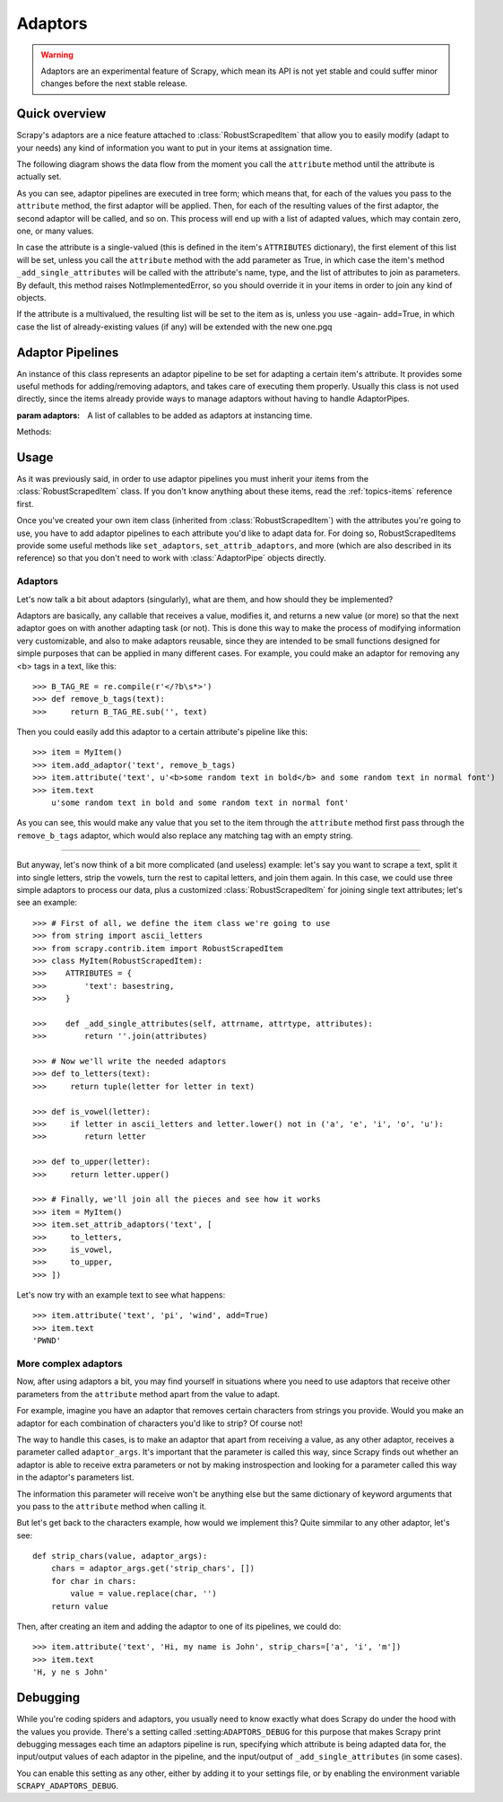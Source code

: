 .. _topics-adaptors:

========
Adaptors
========

.. warning::
   
   Adaptors are an experimental feature of Scrapy, which mean its API is not
   yet stable and could suffer minor changes before the next stable release.

Quick overview
==============

Scrapy's adaptors are a nice feature attached to :class:`RobustScrapedItem`
that allow you to easily modify (adapt to your needs) any kind of information
you want to put in your items at assignation time.

The following diagram shows the data flow from the moment you call the
``attribute`` method until the attribute is actually set.

.. image:: _images/adaptors_diagram.png

As you can see, adaptor pipelines are executed in tree form; which means that,
for each of the values you pass to the ``attribute`` method, the first adaptor
will be applied. Then, for each of the resulting values of the first adaptor,
the second adaptor will be called, and so on.  This process will end up with a
list of adapted values, which may contain zero, one, or many values.

In case the attribute is a single-valued (this is defined in the item's
``ATTRIBUTES`` dictionary), the first element of this list will be set, unless
you call the ``attribute`` method with the add parameter as True, in which case
the item's method ``_add_single_attributes`` will be called with the
attribute's name, type, and the list of attributes to join as parameters.  By
default, this method raises NotImplementedError, so you should override it in
your items in order to join any kind of objects.

If the attribute is a multivalued, the resulting list will be set to the item
as is, unless you use -again- add=True, in which case the list of
already-existing values (if any) will be extended with the new one.pgq

Adaptor Pipelines
=================

.. class:: AdaptorPipe(adaptors=None)

    An instance of this class represents an adaptor pipeline to be set for
    adapting a certain item's attribute.  It provides some useful methods for
    adding/removing adaptors, and takes care of executing them properly.
    Usually this class is not used directly, since the items already provide
    ways to manage adaptors without having to handle AdaptorPipes.

    :param adaptors: A list of callables to be added as adaptors at
        instancing time.

    Methods:

    .. method:: add_adaptor(adaptor, position=None)

        This method is used for adding adaptors to the pipeline given
        a certain position.

        :param adaptor: Any callable that works as an adaptor
        :param position: An integer meaning the position in which the adaptor
            will be inserted. If it's None the adaptor will be appended at
            the end of the pipeline.

Usage
=====

As it was previously said, in order to use adaptor pipelines you must inherit
your items from the :class:`RobustScrapedItem` class.  If you don't know
anything about these items, read the :ref:`topics-items` reference first.

Once you've created your own item class (inherited from
:class:`RobustScrapedItem`) with the attributes you're going to use, you have
to add adaptor pipelines to each attribute you'd like to adapt data for.  For
doing so, RobustScrapedItems provide some useful methods like ``set_adaptors``,
``set_attrib_adaptors``, and more (which are also described in its reference)
so that you don't need to work with :class:`AdaptorPipe` objects directly.

Adaptors
--------

Let's now talk a bit about adaptors (singularly), what are them, and how
should they be implemented?

Adaptors are basically, any callable that receives
a value, modifies it, and returns a new value (or more) so that the next
adaptor goes on with another adapting task (or not).  This is done this way to
make the process of modifying information very customizable, and also to make
adaptors reusable, since they are intended to be small functions designed for
simple purposes that can be applied in many different cases.  For example, you
could make an adaptor for removing any <b> tags in a text, like this::

    >>> B_TAG_RE = re.compile(r'</?b\s*>')
    >>> def remove_b_tags(text):
    >>>     return B_TAG_RE.sub('', text)

Then you could easily add this adaptor to a certain attribute's pipeline like
this::

    >>> item = MyItem()
    >>> item.add_adaptor('text', remove_b_tags)
    >>> item.attribute('text', u'<b>some random text in bold</b> and some random text in normal font')
    >>> item.text
        u'some random text in bold and some random text in normal font'

As you can see, this would make any value that you set to the item through the
``attribute`` method first pass through the ``remove_b_tags`` adaptor, which
would also replace any matching tag with an empty string.

----

But anyway, let's now think of a bit more complicated (and useless) example:
let's say you want to scrape a text, split it into single letters, strip the
vowels, turn the rest to capital letters, and join them again.  In this case,
we could use three simple adaptors to process our data, plus a customized
:class:`RobustScrapedItem` for joining single text attributes; let's see an
example::

    >>> # First of all, we define the item class we're going to use
    >>> from string import ascii_letters
    >>> from scrapy.contrib.item import RobustScrapedItem
    >>> class MyItem(RobustScrapedItem):
    >>>    ATTRIBUTES = {
    >>>        'text': basestring,
    >>>    }

    >>>    def _add_single_attributes(self, attrname, attrtype, attributes):
    >>>        return ''.join(attributes)

    >>> # Now we'll write the needed adaptors
    >>> def to_letters(text):
    >>>     return tuple(letter for letter in text)

    >>> def is_vowel(letter):
    >>>     if letter in ascii_letters and letter.lower() not in ('a', 'e', 'i', 'o', 'u'):
    >>>        return letter

    >>> def to_upper(letter):
    >>>     return letter.upper()

    >>> # Finally, we'll join all the pieces and see how it works
    >>> item = MyItem()
    >>> item.set_attrib_adaptors('text', [
    >>>     to_letters,
    >>>     is_vowel,
    >>>     to_upper,
    >>> ])

Let's now try with an example text to see what happens::

    >>> item.attribute('text', 'pi', 'wind', add=True)
    >>> item.text
    'PWND'

More complex adaptors
---------------------

Now, after using adaptors a bit, you may find yourself in situations where you need
to use adaptors that receive other parameters from the ``attribute`` method
apart from the value to adapt.

For example, imagine you have an adaptor that removes certain characters from strings
you provide. Would you make an adaptor for each combination of characters you'd like
to strip? Of course not!

The way to handle this cases, is to make an adaptor that apart from receiving a value,
as any other adaptor, receives a parameter called ``adaptor_args``.
It's important that the parameter is called this way, since Scrapy finds out whether
an adaptor is able to receive extra parameters or not by making instrospection
and looking for a parameter called this way in the adaptor's parameters list.

The information this parameter will receive won't be anything else but the same dictionary
of keyword arguments that you pass to the ``attribute`` method when calling it.

But let's get back to the characters example, how would we implement this?
Quite simmilar to any other adaptor, let's see::

    def strip_chars(value, adaptor_args):
        chars = adaptor_args.get('strip_chars', [])
        for char in chars:
            value = value.replace(char, '')
        return value

Then, after creating an item and adding the adaptor to one of its pipelines, we could do::

    >>> item.attribute('text', 'Hi, my name is John', strip_chars=['a', 'i', 'm'])
    >>> item.text
    'H, y ne s John'

Debugging
=========

While you're coding spiders and adaptors, you usually need to know exactly what
does Scrapy do under the hood with the values you provide.  There's a setting
called :setting:``ADAPTORS_DEBUG`` for this purpose that makes Scrapy print
debugging messages each time an adaptors pipeline is run, specifying which
attribute is being adapted data for, the input/output values of each adaptor in
the pipeline, and the input/output of ``_add_single_attributes`` (in some
cases).

You can enable this setting as any other, either by adding it to your settings
file, or by enabling the environment variable ``SCRAPY_ADAPTORS_DEBUG``.
